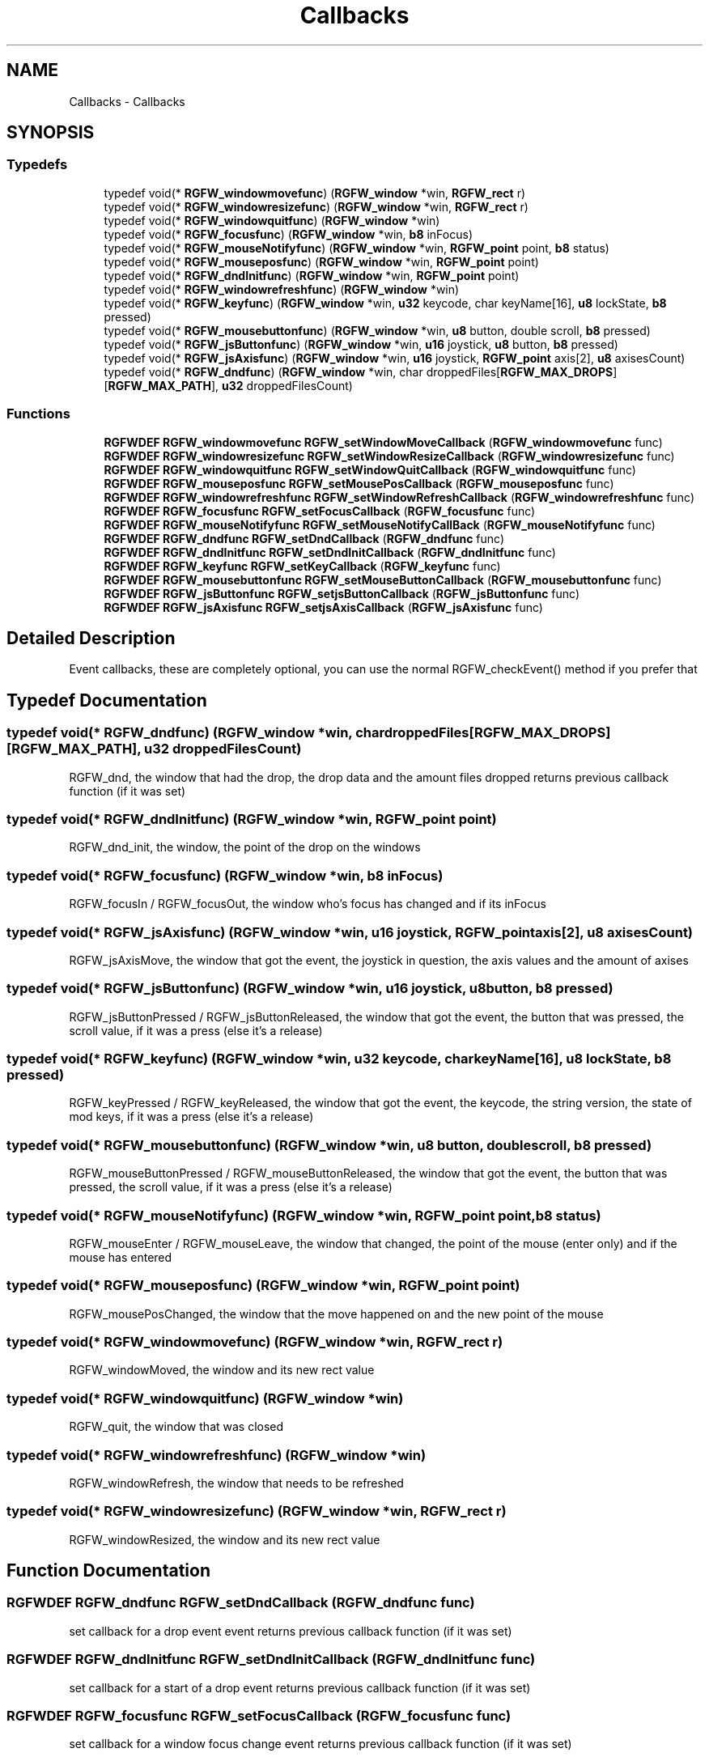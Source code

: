 .TH "Callbacks" 3 "Wed Jul 31 2024" "RGFW" \" -*- nroff -*-
.ad l
.nh
.SH NAME
Callbacks \- Callbacks
.SH SYNOPSIS
.br
.PP
.SS "Typedefs"

.in +1c
.ti -1c
.RI "typedef void(* \fBRGFW_windowmovefunc\fP) (\fBRGFW_window\fP *win, \fBRGFW_rect\fP r)"
.br
.ti -1c
.RI "typedef void(* \fBRGFW_windowresizefunc\fP) (\fBRGFW_window\fP *win, \fBRGFW_rect\fP r)"
.br
.ti -1c
.RI "typedef void(* \fBRGFW_windowquitfunc\fP) (\fBRGFW_window\fP *win)"
.br
.ti -1c
.RI "typedef void(* \fBRGFW_focusfunc\fP) (\fBRGFW_window\fP *win, \fBb8\fP inFocus)"
.br
.ti -1c
.RI "typedef void(* \fBRGFW_mouseNotifyfunc\fP) (\fBRGFW_window\fP *win, \fBRGFW_point\fP point, \fBb8\fP status)"
.br
.ti -1c
.RI "typedef void(* \fBRGFW_mouseposfunc\fP) (\fBRGFW_window\fP *win, \fBRGFW_point\fP point)"
.br
.ti -1c
.RI "typedef void(* \fBRGFW_dndInitfunc\fP) (\fBRGFW_window\fP *win, \fBRGFW_point\fP point)"
.br
.ti -1c
.RI "typedef void(* \fBRGFW_windowrefreshfunc\fP) (\fBRGFW_window\fP *win)"
.br
.ti -1c
.RI "typedef void(* \fBRGFW_keyfunc\fP) (\fBRGFW_window\fP *win, \fBu32\fP keycode, char keyName[16], \fBu8\fP lockState, \fBb8\fP pressed)"
.br
.ti -1c
.RI "typedef void(* \fBRGFW_mousebuttonfunc\fP) (\fBRGFW_window\fP *win, \fBu8\fP button, double scroll, \fBb8\fP pressed)"
.br
.ti -1c
.RI "typedef void(* \fBRGFW_jsButtonfunc\fP) (\fBRGFW_window\fP *win, \fBu16\fP joystick, \fBu8\fP button, \fBb8\fP pressed)"
.br
.ti -1c
.RI "typedef void(* \fBRGFW_jsAxisfunc\fP) (\fBRGFW_window\fP *win, \fBu16\fP joystick, \fBRGFW_point\fP axis[2], \fBu8\fP axisesCount)"
.br
.ti -1c
.RI "typedef void(* \fBRGFW_dndfunc\fP) (\fBRGFW_window\fP *win, char droppedFiles[\fBRGFW_MAX_DROPS\fP][\fBRGFW_MAX_PATH\fP], \fBu32\fP droppedFilesCount)"
.br
.in -1c
.SS "Functions"

.in +1c
.ti -1c
.RI "\fBRGFWDEF\fP \fBRGFW_windowmovefunc\fP \fBRGFW_setWindowMoveCallback\fP (\fBRGFW_windowmovefunc\fP func)"
.br
.ti -1c
.RI "\fBRGFWDEF\fP \fBRGFW_windowresizefunc\fP \fBRGFW_setWindowResizeCallback\fP (\fBRGFW_windowresizefunc\fP func)"
.br
.ti -1c
.RI "\fBRGFWDEF\fP \fBRGFW_windowquitfunc\fP \fBRGFW_setWindowQuitCallback\fP (\fBRGFW_windowquitfunc\fP func)"
.br
.ti -1c
.RI "\fBRGFWDEF\fP \fBRGFW_mouseposfunc\fP \fBRGFW_setMousePosCallback\fP (\fBRGFW_mouseposfunc\fP func)"
.br
.ti -1c
.RI "\fBRGFWDEF\fP \fBRGFW_windowrefreshfunc\fP \fBRGFW_setWindowRefreshCallback\fP (\fBRGFW_windowrefreshfunc\fP func)"
.br
.ti -1c
.RI "\fBRGFWDEF\fP \fBRGFW_focusfunc\fP \fBRGFW_setFocusCallback\fP (\fBRGFW_focusfunc\fP func)"
.br
.ti -1c
.RI "\fBRGFWDEF\fP \fBRGFW_mouseNotifyfunc\fP \fBRGFW_setMouseNotifyCallBack\fP (\fBRGFW_mouseNotifyfunc\fP func)"
.br
.ti -1c
.RI "\fBRGFWDEF\fP \fBRGFW_dndfunc\fP \fBRGFW_setDndCallback\fP (\fBRGFW_dndfunc\fP func)"
.br
.ti -1c
.RI "\fBRGFWDEF\fP \fBRGFW_dndInitfunc\fP \fBRGFW_setDndInitCallback\fP (\fBRGFW_dndInitfunc\fP func)"
.br
.ti -1c
.RI "\fBRGFWDEF\fP \fBRGFW_keyfunc\fP \fBRGFW_setKeyCallback\fP (\fBRGFW_keyfunc\fP func)"
.br
.ti -1c
.RI "\fBRGFWDEF\fP \fBRGFW_mousebuttonfunc\fP \fBRGFW_setMouseButtonCallback\fP (\fBRGFW_mousebuttonfunc\fP func)"
.br
.ti -1c
.RI "\fBRGFWDEF\fP \fBRGFW_jsButtonfunc\fP \fBRGFW_setjsButtonCallback\fP (\fBRGFW_jsButtonfunc\fP func)"
.br
.ti -1c
.RI "\fBRGFWDEF\fP \fBRGFW_jsAxisfunc\fP \fBRGFW_setjsAxisCallback\fP (\fBRGFW_jsAxisfunc\fP func)"
.br
.in -1c
.SH "Detailed Description"
.PP 
Event callbacks, these are completely optional, you can use the normal RGFW_checkEvent() method if you prefer that 
.SH "Typedef Documentation"
.PP 
.SS "typedef void(* RGFW_dndfunc) (\fBRGFW_window\fP *win, char droppedFiles[\fBRGFW_MAX_DROPS\fP][\fBRGFW_MAX_PATH\fP], \fBu32\fP droppedFilesCount)"
RGFW_dnd, the window that had the drop, the drop data and the amount files dropped returns previous callback function (if it was set) 
.SS "typedef void(* RGFW_dndInitfunc) (\fBRGFW_window\fP *win, \fBRGFW_point\fP point)"
RGFW_dnd_init, the window, the point of the drop on the windows 
.SS "typedef void(* RGFW_focusfunc) (\fBRGFW_window\fP *win, \fBb8\fP inFocus)"
RGFW_focusIn / RGFW_focusOut, the window who's focus has changed and if its inFocus 
.SS "typedef void(* RGFW_jsAxisfunc) (\fBRGFW_window\fP *win, \fBu16\fP joystick, \fBRGFW_point\fP axis[2], \fBu8\fP axisesCount)"
RGFW_jsAxisMove, the window that got the event, the joystick in question, the axis values and the amount of axises 
.SS "typedef void(* RGFW_jsButtonfunc) (\fBRGFW_window\fP *win, \fBu16\fP joystick, \fBu8\fP button, \fBb8\fP pressed)"
RGFW_jsButtonPressed / RGFW_jsButtonReleased, the window that got the event, the button that was pressed, the scroll value, if it was a press (else it's a release) 
.SS "typedef void(* RGFW_keyfunc) (\fBRGFW_window\fP *win, \fBu32\fP keycode, char keyName[16], \fBu8\fP lockState, \fBb8\fP pressed)"
RGFW_keyPressed / RGFW_keyReleased, the window that got the event, the keycode, the string version, the state of mod keys, if it was a press (else it's a release) 
.SS "typedef void(* RGFW_mousebuttonfunc) (\fBRGFW_window\fP *win, \fBu8\fP button, double scroll, \fBb8\fP pressed)"
RGFW_mouseButtonPressed / RGFW_mouseButtonReleased, the window that got the event, the button that was pressed, the scroll value, if it was a press (else it's a release) 
.br
 
.SS "typedef void(* RGFW_mouseNotifyfunc) (\fBRGFW_window\fP *win, \fBRGFW_point\fP point, \fBb8\fP status)"
RGFW_mouseEnter / RGFW_mouseLeave, the window that changed, the point of the mouse (enter only) and if the mouse has entered 
.SS "typedef void(* RGFW_mouseposfunc) (\fBRGFW_window\fP *win, \fBRGFW_point\fP point)"
RGFW_mousePosChanged, the window that the move happened on and the new point of the mouse 
.br
 
.SS "typedef void(* RGFW_windowmovefunc) (\fBRGFW_window\fP *win, \fBRGFW_rect\fP r)"
RGFW_windowMoved, the window and its new rect value 
.br
 
.SS "typedef void(* RGFW_windowquitfunc) (\fBRGFW_window\fP *win)"
RGFW_quit, the window that was closed 
.SS "typedef void(* RGFW_windowrefreshfunc) (\fBRGFW_window\fP *win)"
RGFW_windowRefresh, the window that needs to be refreshed 
.SS "typedef void(* RGFW_windowresizefunc) (\fBRGFW_window\fP *win, \fBRGFW_rect\fP r)"
RGFW_windowResized, the window and its new rect value 
.br
 
.SH "Function Documentation"
.PP 
.SS "\fBRGFWDEF\fP \fBRGFW_dndfunc\fP RGFW_setDndCallback (\fBRGFW_dndfunc\fP func)"
set callback for a drop event event returns previous callback function (if it was set) 
.br
 
.SS "\fBRGFWDEF\fP \fBRGFW_dndInitfunc\fP RGFW_setDndInitCallback (\fBRGFW_dndInitfunc\fP func)"
set callback for a start of a drop event returns previous callback function (if it was set) 
.br
 
.SS "\fBRGFWDEF\fP \fBRGFW_focusfunc\fP RGFW_setFocusCallback (\fBRGFW_focusfunc\fP func)"
set callback for a window focus change event returns previous callback function (if it was set) 
.br
 
.SS "\fBRGFWDEF\fP \fBRGFW_jsAxisfunc\fP RGFW_setjsAxisCallback (\fBRGFW_jsAxisfunc\fP func)"
set callback for a joystick axis mov event returns previous callback function (if it was set) 
.br
 
.SS "\fBRGFWDEF\fP \fBRGFW_jsButtonfunc\fP RGFW_setjsButtonCallback (\fBRGFW_jsButtonfunc\fP func)"
set callback for a controller button (press / release ) event returns previous callback function (if it was set) 
.br
 
.SS "\fBRGFWDEF\fP \fBRGFW_keyfunc\fP RGFW_setKeyCallback (\fBRGFW_keyfunc\fP func)"
set callback for a key (press / release ) event returns previous callback function (if it was set) 
.br
 
.SS "\fBRGFWDEF\fP \fBRGFW_mousebuttonfunc\fP RGFW_setMouseButtonCallback (\fBRGFW_mousebuttonfunc\fP func)"
set callback for a mouse button (press / release ) event returns previous callback function (if it was set) 
.br
 
.SS "\fBRGFWDEF\fP \fBRGFW_mouseNotifyfunc\fP RGFW_setMouseNotifyCallBack (\fBRGFW_mouseNotifyfunc\fP func)"
set callback for a mouse notify event returns previous callback function (if it was set) 
.br
 
.SS "\fBRGFWDEF\fP \fBRGFW_mouseposfunc\fP RGFW_setMousePosCallback (\fBRGFW_mouseposfunc\fP func)"
set callback for a mouse move event returns previous callback function (if it was set) 
.br
 
.SS "\fBRGFWDEF\fP \fBRGFW_windowmovefunc\fP RGFW_setWindowMoveCallback (\fBRGFW_windowmovefunc\fP func)"
set callback for a window move event returns previous callback function (if it was set) 
.br
 
.SS "\fBRGFWDEF\fP \fBRGFW_windowquitfunc\fP RGFW_setWindowQuitCallback (\fBRGFW_windowquitfunc\fP func)"
set callback for a window quit event returns previous callback function (if it was set) 
.br
 
.SS "\fBRGFWDEF\fP \fBRGFW_windowrefreshfunc\fP RGFW_setWindowRefreshCallback (\fBRGFW_windowrefreshfunc\fP func)"
set callback for a window refresh event returns previous callback function (if it was set) 
.br
 
.SS "\fBRGFWDEF\fP \fBRGFW_windowresizefunc\fP RGFW_setWindowResizeCallback (\fBRGFW_windowresizefunc\fP func)"
set callback for a window resize event returns previous callback function (if it was set) 
.br
 
.SH "Author"
.PP 
Generated automatically by Doxygen for RGFW from the source code\&.
